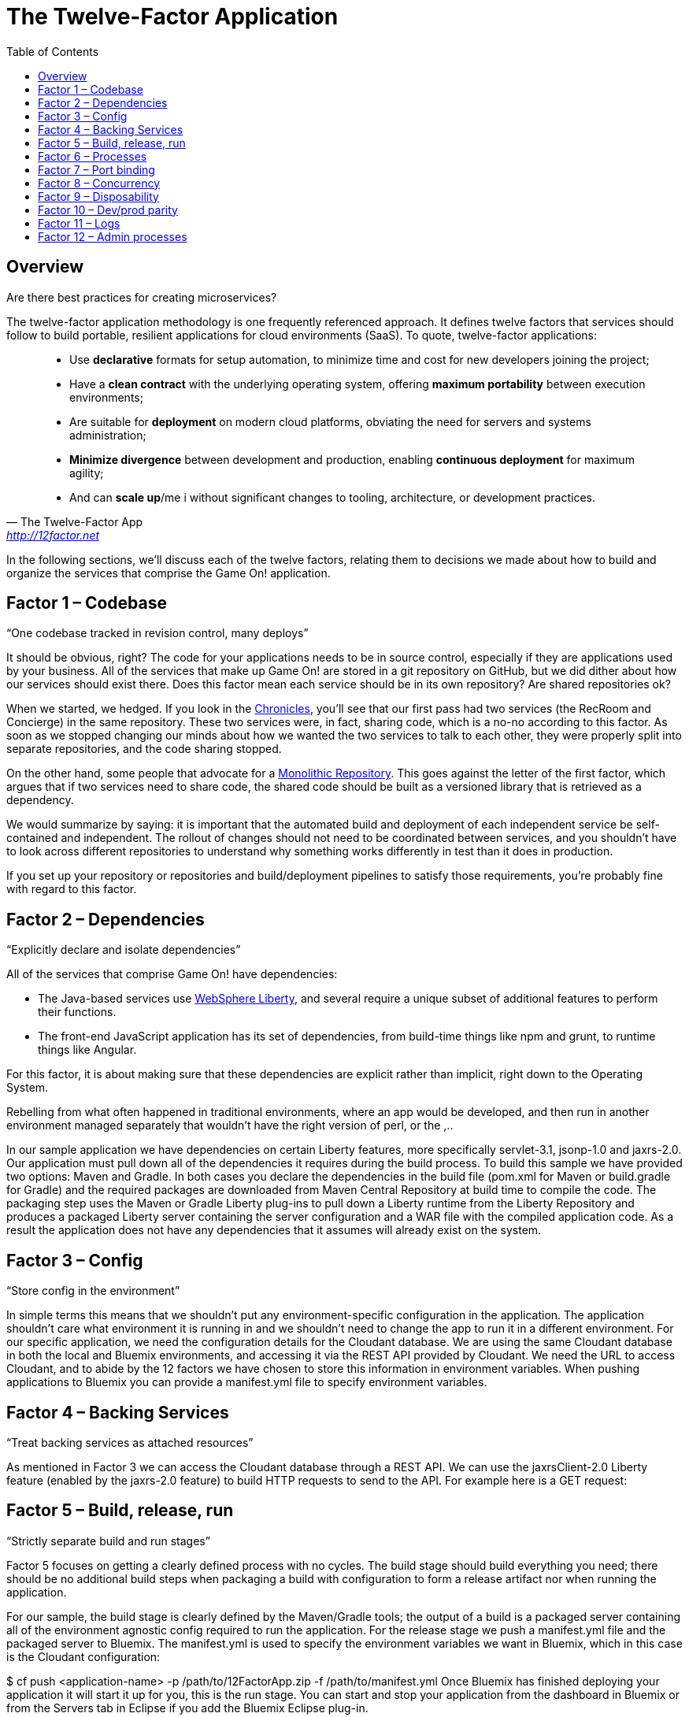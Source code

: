 = The Twelve-Factor Application
:icons: font
:toc: preamble
:toclevels: 2
:imagesdir: /images
:chronicles: link:../chronicles/README.adoc
:monorepo: http://danluu.com/monorepo/
:wasliberty: http://wasdev.net/


{toc}

== Overview

Are there best practices for creating microservices? 

The twelve-factor application methodology is one frequently referenced approach. It defines twelve factors that services should follow to build portable, resilient applications for cloud environments (SaaS). To quote, twelve-factor applications:

[quote, The Twelve-Factor App, 'http://12factor.net' ]
____
* Use *declarative* formats for setup automation, to minimize time and cost for new developers joining the project;
* Have a *clean contract* with the underlying operating system, offering *maximum portability* between execution environments;
* Are suitable for *deployment* on modern cloud platforms, obviating the need for servers and systems administration;
* *Minimize divergence* between development and production, enabling *continuous deployment* for maximum agility;
* And can *scale up*/me i without significant changes to tooling, architecture, or development practices.
____


In the following sections, we'll discuss each of the twelve factors, relating them to decisions we made about how to build and organize the services that comprise the Game On! application.


== Factor 1 – Codebase

“One codebase tracked in revision control, many deploys”

It should be obvious, right? The code for your applications needs to be in source control, especially if they are applications used by your business. 
All of the services that make up Game On! are stored in a git repository on GitHub, but we did dither about how our services should exist there. Does this factor mean each service should be in its own repository? Are shared repositories ok?

When we started, we hedged. If you look in the {chronicles}[Chronicles], you'll see that our first pass had two services (the RecRoom and Concierge) in the same repository. These two services were, in fact, sharing code, which is a no-no according to this factor. As soon as we stopped changing our minds about how we wanted the two services to talk to each other, they were properly split into separate repositories, and the code sharing stopped.

On the other hand, some people that advocate for a {monorepo}[Monolithic Repository]. This goes against the letter of the first factor, which argues that if two services need to share code, the shared code should be built as a versioned library that is retrieved as a dependency. 

We would summarize by saying: it is important that the automated build and deployment of each independent service be self-contained and independent. The rollout of changes should not need to be coordinated between services, and you shouldn't have to look across different repositories to understand why something works differently in test than it does in production.

If you set up your repository or repositories and build/deployment pipelines to satisfy those requirements, you're probably fine with regard to this factor.


== Factor 2 – Dependencies

“Explicitly declare and isolate dependencies”

All of the services that comprise Game On! have dependencies: 

* The Java-based services use {wasliberty}[WebSphere Liberty], and several require a unique subset of additional features to perform their functions.
* The front-end JavaScript application has its set of dependencies, from build-time things like npm and grunt, to runtime things like Angular.

For this factor, it is about making sure that these dependencies are explicit rather than implicit, right down to the Operating System.


Rebelling from what often happened in traditional environments, where an app would be developed, and then run in another environment managed separately that wouldn't have the right version of perl, or the ,.. 


In our sample application we have dependencies on certain Liberty features, more specifically servlet-3.1, jsonp-1.0 and jaxrs-2.0. Our application must pull down all of the dependencies it requires during the build process. To build this sample we have provided two options: Maven and Gradle. In both cases you declare the dependencies in the build file (pom.xml for Maven or build.gradle for Gradle) and the required packages are downloaded from Maven Central Repository at build time to compile the code. The packaging step uses the Maven or Gradle Liberty plug-ins to pull down a Liberty runtime from the Liberty Repository and produces a packaged Liberty server containing the server configuration and a WAR file with the compiled application code. As a result the application does not have any dependencies that it assumes will already exist on the system.

== Factor 3 – Config

“Store config in the environment”

In simple terms this means that we shouldn’t put any environment-specific configuration in the application. The application shouldn’t care what environment it is running in and we shouldn’t need to change the app to run it in a different environment. For our specific application, we need the configuration details for the Cloudant database. We are using the same Cloudant database in both the local and Bluemix environments, and accessing it via the REST API provided by Cloudant. We need the URL to access Cloudant, and to abide by the 12 factors we have chosen to store this information in environment variables. When pushing applications to Bluemix you can provide a manifest.yml file to specify environment variables.



== Factor 4 – Backing Services

“Treat backing services as attached resources”

As mentioned in Factor 3 we can access the Cloudant database through a REST API. We can use the jaxrsClient-2.0 Liberty feature (enabled by the jaxrs-2.0 feature) to build HTTP requests to send to the API. For example here is a GET request:



== Factor 5 – Build, release, run

“Strictly separate build and run stages”

Factor 5 focuses on getting a clearly defined process with no cycles. The build stage should build everything you need; there should be no additional build steps when packaging a build with configuration to form a release artifact nor when running the application.

For our sample, the build stage is clearly defined by the Maven/Gradle tools; the output of a build is a packaged server containing all of the environment agnostic config required to run the application. For the release stage we push a manifest.yml file and the packaged server to Bluemix. The manifest.yml is used to specify the environment variables we want in Bluemix, which in this case is the Cloudant configuration:


$ cf push <application-name> -p /path/to/12FactorApp.zip -f /path/to/manifest.yml
Once Bluemix has finished deploying your application it will start it up for you, this is the run stage. You can start and stop your application from the dashboard in Bluemix or from the Servers tab in Eclipse if you add the Bluemix Eclipse plug-in.

When running locally the release stage is unzipping the packaged server into a runtime, or other suitable location and defining the environmental variables you require, e.g. Cloudant config and a WLP_USER_DIR. Then to run the application you simply navigate to the bin directory of your Liberty runtime and start the server:

$server run 12FactorAppServer

== Factor 6 – Processes

“Execute the app as one or more stateless processes”

This is a very useful factor as it means that if one instance of your application goes down you don’t lose the current state. It also simplifies workload balancing as your application doesn’t have an affinity to any particular instance of a service. In our sample application, persistent state is stored in the database. Any information required to process a request is either included in the request (as any proper invocation of a REST API would do), or is retrieved from the database.

The application does not rely on an established session to satisfy new requests. In fact if your application is deployed onto Bluemix then this factor is almost achieved by default because Bluemix starts and stops process instances for you, and those instances are transient. This means that if your application needs to store state, it has to use a persistent datastore to do so.

== Factor 7 – Port binding

“Export services via port binding”

The key for this factor is that the host and port used to access the service should be provided by the environment, not baked into the application, and that you aren’t relying on pre-existing or separately configured services for that endpoint. As mentioned in earlier factors, the release artifact (the packaged server in our sample) contains what is needed to configure and run your application. In Bluemix deployment we could get away with simply pushing a WAR file rather than a packaged server (since Bluemix has its own copy of Liberty) but in all cases, instance-specific attributes like host and port can (and should) be provided by the environment.

If your application is running on a local Liberty server the application would be accessed by visiting http://localhost:9082/12-factor-application/. This points to a specific host and port where your application can be found and the default context root for a Liberty application (the name of the application). In a 12-factor application it makes much more sense to use Bluemix since it creates and manages routes to instances of your application when it is deployed (usually .mybluemix.net). When you want to access your application you simply visit the root context for the route.

== Factor 8 – Concurrency

“Scale out via the process model”

This one is an easy factor to fulfill if you deploy to Bluemix. Bluemix comes ready made with both vertical and horizontal scaling. This can be done using the Cloud Foundry Command Line Interface:

$ cf scale APP -i INSTANCES
Alternatively you can do it in the Bluemix dashboard. Bluemix also provides an Autoscaling Service that, when bound to your application, will manage all of the scaling for you.

== Factor 9 – Disposability

“Maximize robustness with fast startup and graceful shutdown”

One of the most shouted-about features of Liberty is how quick server startup and shutdown is. Of course since you can make updates to both your app and your server without having to do a restart this is not something that is used often but it does fit nicely with this factor. Since Bluemix’s Java application server of choice is Liberty, you get the benefits on the cloud as well. Bluemix does not require specific cleanup or extra setup between restarts so between the two we can easily create apps with disposability.

Applications also have to ensure they are disposable. Our application does not perform extra configuration steps during startup and does not require any clean up operations to be performed during shutdown. As a result we have an application that starts quickly and can be easily restarted if something goes wrong.

== Factor 10 – Dev/prod parity

“Keep development, staging, and production as similar possible”

Since you can do development, staging, and production on Bluemix the simple (and perhaps cheeky) answer here is to do development, staging, and production on Bluemix!

That said, development and preliminary testing can be performed locally, The popularity of Docker images makes standing up test instances of Cloudant or other datastores fairly painless. As the location and credentials for accessing the service are provided by environment variables, it is easy to put together a production-like environment for local testing. If you use the WebSphere Devloper Tools (WDT) to do local development you also get the benefit of incremental publish, which allows you to make live changes to your application without having to go through packaging and release steps at development time.

It is also interesting to note that running a server locally is a good method for testing. Since the server is so quick to startup, rather than having to build a mocking server to run unit tests with, you can actually just run them on a Liberty server without having to have a test suite that takes hours to run.

== Factor 11 – Logs

“Treat logs as event streams”

When your application is deployed in Bluemix using the Liberty buildpack (which is the default and what our sample does), anything you write toSystem.out will be included in the messages.log that can be found in the Files and Logs tab on Bluemix.

If you deploy your application to a different environment without the Liberty buildpack (e.g. using a docker image with the IBM Container Service), it may be more appropriate to send all logging and trace from Liberty and your application to standard out. This is more consistent with this factor, which recommends that everything should be sent to the system streams so the containing/hosting environment can deal with it. This can be easily achieved by adding a bootstrap.properties file containing com.ibm.ws.logging.trace.file.name=stdout to your server folder (at the same level as server.xml).

If you take the Bluemix approach and are looking for more detailed information you can also make use of the Monitoring and Analytics service on Bluemix. This is a handy way to keep track of all of your applications and view in depth analytics of your applications at all stages; development, test and production.

== Factor 12 – Admin processes

“Run admin/management tasks as one-off processes”

It took a while to decide on a realistic admin process for us to run on our simple application. Examples given on 12factor.net include migrating databases and running one-time scripts to do cleanup – things a small getting-started sample doesn’t usually need to do! We finally settled on gathering statistics about our application.

The monitor-1.0 Liberty feature provides a servlet MXBean that reports runtime and access statistics, such as the application name, servlet name, and request count. This information is normally accessed using a JMX client, but by also enabling the restConnector-1.0 feature we can access the JMX clients using REST requests. Other MBeans are also available, you can view the full list by visiting the /IBMJMXConnectorREST/mbeans/ context root and entering the username and password of the quickStartSecurity element in the server.xml.

In the sample app we have created a servlet which can be accessed using the context root /12-factor-application/admin/stats which collects the request count details from the JMX connector, parses it, and displays the data. This servlet is deployed as part of the application but is only invoked as a one-off admin process.

